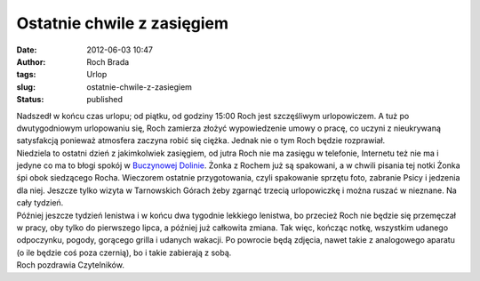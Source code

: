 Ostatnie chwile z zasięgiem
###########################
:date: 2012-06-03 10:47
:author: Roch Brada
:tags: Urlop
:slug: ostatnie-chwile-z-zasiegiem
:status: published

| Nadszedł w końcu czas urlopu; od piątku, od godziny 15:00 Roch jest szczęśliwym urlopowiczem. A tuż po dwutygodniowym urlopowaniu się, Roch zamierza złożyć wypowiedzenie umowy o pracę, co uczyni z nieukrywaną satysfakcją ponieważ atmosfera zaczyna robić się ciężka. Jednak nie o tym Roch będzie rozprawiał.
| Niedziela to ostatni dzień z jakimkolwiek zasięgiem, od jutra Roch nie ma zasięgu w telefonie, Internetu też nie ma i jedyne co ma to błogi spokój w `Buczynowej Dolinie <http://www.buczynowadolina.com/>`__. Żonka z Rochem już są spakowani, a w chwili pisania tej notki Żonka śpi obok siedzącego Rocha. Wieczorem ostatnie przygotowania, czyli spakowanie sprzętu foto, zabranie Psicy i jedzenia dla niej. Jeszcze tylko wizyta w Tarnowskich Górach żeby zgarnąć trzecią urlopowiczkę i można ruszać w nieznane. Na cały tydzień.
| Później jeszcze tydzień lenistwa i w końcu dwa tygodnie lekkiego lenistwa, bo przecież Roch nie będzie się przemęczał w pracy, oby tylko do pierwszego lipca, a później już całkowita zmiana. Tak więc, kończąc notkę, wszystkim udanego odpoczynku, pogody, gorącego grilla i udanych wakacji. Po powrocie będą zdjęcia, nawet takie z analogowego aparatu (o ile będzie coś poza czernią), bo i takie zabierają z sobą.
| Roch pozdrawia Czytelników.
